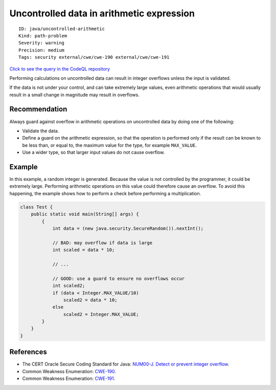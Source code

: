 Uncontrolled data in arithmetic expression
==========================================

::

    ID: java/uncontrolled-arithmetic
    Kind: path-problem
    Severity: warning
    Precision: medium
    Tags: security external/cwe/cwe-190 external/cwe/cwe-191

`Click to see the query in the CodeQL
repository <https://github.com/github/codeql/tree/main/java/ql/src/Security/CWE/CWE-190/ArithmeticUncontrolled.ql>`__

Performing calculations on uncontrolled data can result in integer
overflows unless the input is validated.

If the data is not under your control, and can take extremely large
values, even arithmetic operations that would usually result in a small
change in magnitude may result in overflows.

Recommendation
--------------

Always guard against overflow in arithmetic operations on uncontrolled
data by doing one of the following:

-  Validate the data.
-  Define a guard on the arithmetic expression, so that the operation is
   performed only if the result can be known to be less than, or equal
   to, the maximum value for the type, for example ``MAX_VALUE``.
-  Use a wider type, so that larger input values do not cause overflow.

Example
-------

In this example, a random integer is generated. Because the value is not
controlled by the programmer, it could be extremely large. Performing
arithmetic operations on this value could therefore cause an overflow.
To avoid this happening, the example shows how to perform a check before
performing a multiplication.

.. code:: java

    class Test {
        public static void main(String[] args) {
            {
                int data = (new java.security.SecureRandom()).nextInt();

                // BAD: may overflow if data is large
                int scaled = data * 10;

                // ...

                // GOOD: use a guard to ensure no overflows occur
                int scaled2;
                if (data < Integer.MAX_VALUE/10)
                    scaled2 = data * 10;
                else 
                    scaled2 = Integer.MAX_VALUE;
            }
        }
    }

References
----------

-  The CERT Oracle Secure Coding Standard for Java: `NUM00-J. Detect or
   prevent integer
   overflow <https://www.securecoding.cert.org/confluence/display/java/NUM00-J.+Detect+or+prevent+integer+overflow>`__.
-  Common Weakness Enumeration:
   `CWE-190 <https://cwe.mitre.org/data/definitions/190.html>`__.
-  Common Weakness Enumeration:
   `CWE-191 <https://cwe.mitre.org/data/definitions/191.html>`__.

